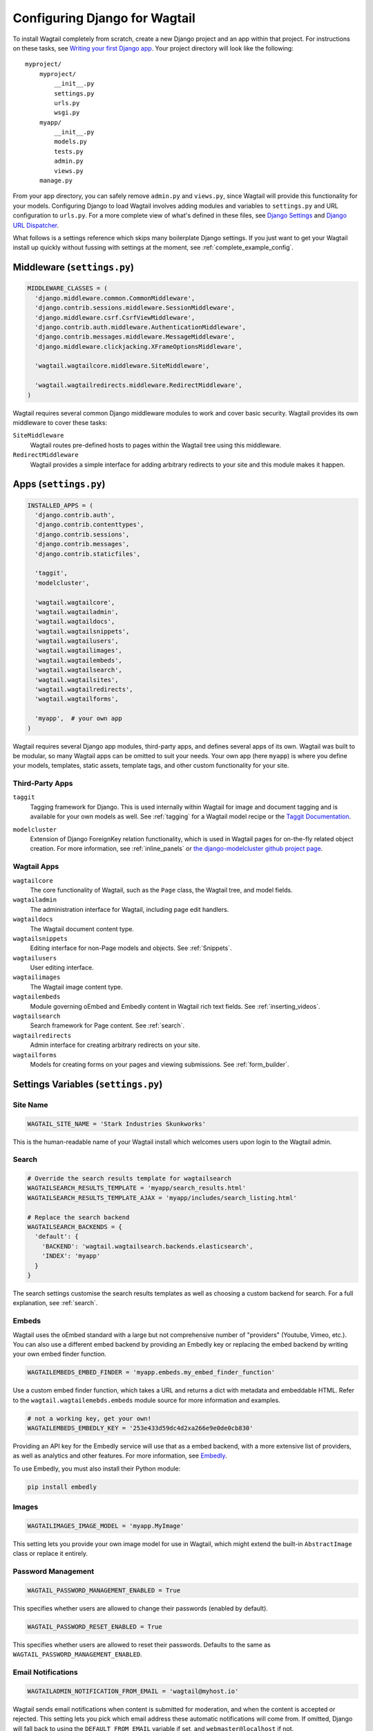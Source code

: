==============================
Configuring Django for Wagtail
==============================

To install Wagtail completely from scratch, create a new Django project and an app within that project. For instructions on these tasks, see `Writing your first Django app <https://docs.djangoproject.com/en/dev/intro/tutorial01/>`_. Your project directory will look like the following::

  myproject/
      myproject/
          __init__.py
          settings.py
          urls.py
          wsgi.py
      myapp/
          __init__.py
          models.py
          tests.py
          admin.py
          views.py
      manage.py

From your app directory, you can safely remove ``admin.py`` and ``views.py``, since Wagtail will provide this functionality for your models. Configuring Django to load Wagtail involves adding modules and variables to ``settings.py`` and URL configuration to ``urls.py``. For a more complete view of what's defined in these files, see `Django Settings <https://docs.djangoproject.com/en/dev/topics/settings/>`__ and `Django URL Dispatcher <https://docs.djangoproject.com/en/dev/topics/http/urls/>`_.

What follows is a settings reference which skips many boilerplate Django settings. If you just want to get your Wagtail install up quickly without fussing with settings at the moment, see :ref:`complete_example_config`.


Middleware (``settings.py``)
~~~~~~~~~~~~~~~~~~~~~~~~~~~~

.. code-block:: python

  MIDDLEWARE_CLASSES = (
    'django.middleware.common.CommonMiddleware',
    'django.contrib.sessions.middleware.SessionMiddleware',
    'django.middleware.csrf.CsrfViewMiddleware',
    'django.contrib.auth.middleware.AuthenticationMiddleware',
    'django.contrib.messages.middleware.MessageMiddleware',
    'django.middleware.clickjacking.XFrameOptionsMiddleware',

    'wagtail.wagtailcore.middleware.SiteMiddleware',

    'wagtail.wagtailredirects.middleware.RedirectMiddleware',
  )

Wagtail requires several common Django middleware modules to work and cover basic security. Wagtail provides its own middleware to cover these tasks:

``SiteMiddleware``
  Wagtail routes pre-defined hosts to pages within the Wagtail tree using this middleware.

``RedirectMiddleware``
  Wagtail provides a simple interface for adding arbitrary redirects to your site and this module makes it happen.


Apps (``settings.py``)
~~~~~~~~~~~~~~~~~~~~~~

.. code-block:: python

  INSTALLED_APPS = (
    'django.contrib.auth',
    'django.contrib.contenttypes',
    'django.contrib.sessions',
    'django.contrib.messages',
    'django.contrib.staticfiles',

    'taggit',
    'modelcluster',

    'wagtail.wagtailcore',
    'wagtail.wagtailadmin',
    'wagtail.wagtaildocs',
    'wagtail.wagtailsnippets',
    'wagtail.wagtailusers',
    'wagtail.wagtailimages',
    'wagtail.wagtailembeds',
    'wagtail.wagtailsearch',
    'wagtail.wagtailsites',
    'wagtail.wagtailredirects',
    'wagtail.wagtailforms',

    'myapp',  # your own app
  )

Wagtail requires several Django app modules, third-party apps, and defines several apps of its own. Wagtail was built to be modular, so many Wagtail apps can be omitted to suit your needs. Your own app (here ``myapp``) is where you define your models, templates, static assets, template tags, and other custom functionality for your site.


Third-Party Apps
----------------

``taggit``
  Tagging framework for Django. This is used internally within Wagtail for image and document tagging and is available for your own models as well. See :ref:`tagging` for a Wagtail model recipe or the `Taggit Documentation`_.

.. _Taggit Documentation: http://django-taggit.readthedocs.org/en/latest/index.html

``modelcluster``
  Extension of Django ForeignKey relation functionality, which is used in Wagtail pages for on-the-fly related object creation. For more information, see :ref:`inline_panels` or `the django-modelcluster github project page`_.

.. _the django-modelcluster github project page: https://github.com/torchbox/django-modelcluster


Wagtail Apps
------------

``wagtailcore``
  The core functionality of Wagtail, such as the ``Page`` class, the Wagtail tree, and model fields.

``wagtailadmin``
  The administration interface for Wagtail, including page edit handlers.

``wagtaildocs``
  The Wagtail document content type.

``wagtailsnippets``
  Editing interface for non-Page models and objects. See :ref:`Snippets`.

``wagtailusers``
  User editing interface.

``wagtailimages``
  The Wagtail image content type.

``wagtailembeds``
  Module governing oEmbed and Embedly content in Wagtail rich text fields. See :ref:`inserting_videos`.

``wagtailsearch``
  Search framework for Page content. See :ref:`search`.

``wagtailredirects``
  Admin interface for creating arbitrary redirects on your site.

``wagtailforms``
  Models for creating forms on your pages and viewing submissions. See :ref:`form_builder`.


Settings Variables (``settings.py``)
~~~~~~~~~~~~~~~~~~~~~~~~~~~~~~~~~~~~

Site Name
---------

.. code-block:: python

  WAGTAIL_SITE_NAME = 'Stark Industries Skunkworks'

This is the human-readable name of your Wagtail install which welcomes users upon login to the Wagtail admin.


Search
------

.. code-block:: python

  # Override the search results template for wagtailsearch
  WAGTAILSEARCH_RESULTS_TEMPLATE = 'myapp/search_results.html'
  WAGTAILSEARCH_RESULTS_TEMPLATE_AJAX = 'myapp/includes/search_listing.html'

  # Replace the search backend
  WAGTAILSEARCH_BACKENDS = {
    'default': {
      'BACKEND': 'wagtail.wagtailsearch.backends.elasticsearch',
      'INDEX': 'myapp'
    }
  }

The search settings customise the search results templates as well as choosing a custom backend for search. For a full explanation, see :ref:`search`.


Embeds
------

Wagtail uses the oEmbed standard with a large but not comprehensive number of "providers" (Youtube, Vimeo, etc.). You can also use a different embed backend by providing an Embedly key or replacing the embed backend by writing your own embed finder function.

.. code-block:: python

  WAGTAILEMBEDS_EMBED_FINDER = 'myapp.embeds.my_embed_finder_function'

Use a custom embed finder function, which takes a URL and returns a dict with metadata and embeddable HTML. Refer to the ``wagtail.wagtailemebds.embeds`` module source for more information and examples.

.. code-block:: python

  # not a working key, get your own!
  WAGTAILEMBEDS_EMBEDLY_KEY = '253e433d59dc4d2xa266e9e0de0cb830'

Providing an API key for the Embedly service will use that as a embed backend, with a more extensive list of providers, as well as analytics and other features. For more information, see `Embedly`_.

.. _Embedly: http://embed.ly/

To use Embedly, you must also install their Python module:

.. code-block:: sh

  pip install embedly


Images
------

.. code-block:: python

  WAGTAILIMAGES_IMAGE_MODEL = 'myapp.MyImage'

This setting lets you provide your own image model for use in Wagtail, which might extend the built-in ``AbstractImage`` class or replace it entirely.


Password Management
-------------------

.. code-block:: python

  WAGTAIL_PASSWORD_MANAGEMENT_ENABLED = True

This specifies whether users are allowed to change their passwords (enabled by default).

.. code-block:: python

  WAGTAIL_PASSWORD_RESET_ENABLED = True

This specifies whether users are allowed to reset their passwords. Defaults to the same as ``WAGTAIL_PASSWORD_MANAGEMENT_ENABLED``.


Email Notifications
-------------------

.. code-block:: python

  WAGTAILADMIN_NOTIFICATION_FROM_EMAIL = 'wagtail@myhost.io'

Wagtail sends email notifications when content is submitted for moderation, and when the content is accepted or rejected. This setting lets you pick which email address these automatic notifications will come from. If omitted, Django will fall back to using the ``DEFAULT_FROM_EMAIL`` variable if set, and ``webmaster@localhost`` if not.


.. _update_notifications:

Wagtail update notifications
----------------------------

.. code-block:: python

  WAGTAIL_ENABLE_UPDATE_CHECK = True

For admins only, Wagtail performs a check on the dashboard to see if newer releases are available. This also provides the Wagtail team with the hostname of your Wagtail site. If you'd rather not receive update notifications, or if you'd like your site to remain unknown, you can disable it with this setting.


Private Pages
-------------

.. code-block:: python

  PASSWORD_REQUIRED_TEMPLATE = 'myapp/password_required.html'

This is the path to the Django template which will be used to display the "password required" form when a user accesses a private page. For more details, see the :ref:`private_pages` documentation.

Case-Insensitive Tags
---------------------

.. code-block:: python

  TAGGIT_CASE_INSENSITIVE = True

Tags are case-sensitive by default ('music' and 'Music' are treated as distinct tags). In many cases the reverse behaviour is preferable.

Other Django Settings Used by Wagtail
-------------------------------------

.. code-block:: python

  ALLOWED_HOSTS
  APPEND_SLASH
  AUTH_USER_MODEL
  BASE_URL
  CACHES
  DEFAULT_FROM_EMAIL
  INSTALLED_APPS
  MEDIA_ROOT
  SESSION_COOKIE_DOMAIN
  SESSION_COOKIE_NAME
  SESSION_COOKIE_PATH
  STATIC_URL
  TEMPLATE_CONTEXT_PROCESSORS
  USE_I18N

For information on what these settings do, see `Django Settings <https://docs.djangoproject.com/en/dev/ref/settings/>`__.


URL Patterns
------------

.. code-block:: python

  from django.contrib import admin

  from wagtail.wagtailcore import urls as wagtail_urls
  from wagtail.wagtailadmin import urls as wagtailadmin_urls
  from wagtail.wagtaildocs import urls as wagtaildocs_urls
  from wagtail.wagtailsearch import urls as wagtailsearch_urls

  urlpatterns = [
    url(r'^django-admin/', include(admin.site.urls)),

    url(r'^admin/', include(wagtailadmin_urls)),
    url(r'^search/', include(wagtailsearch_urls)),
    url(r'^documents/', include(wagtaildocs_urls)),

    # Optional URL for including your own vanilla Django urls/views
    url(r'', include('myapp.urls')),

    # For anything not caught by a more specific rule above, hand over to
    # Wagtail's serving mechanism
    url(r'', include(wagtail_urls)),
  ]

This block of code for your project's ``urls.py`` does a few things:

* Load the vanilla Django admin interface to ``/django-admin/``
* Load the Wagtail admin and its various apps
* Dispatch any vanilla Django apps you're using other than Wagtail which require their own URL configuration (this is optional, since Wagtail might be all you need)
* Lets Wagtail handle any further URL dispatching.

That's not everything you might want to include in your project's URL configuration, but it's what's necessary for Wagtail to flourish.


.. _complete_example_config:

Ready to Use Example Configuration Files
~~~~~~~~~~~~~~~~~~~~~~~~~~~~~~~~~~~~~~~~

These two files should reside in your project directory (``myproject/myproject/``).


``settings.py``
---------------

.. code-block:: python

  import os

  PROJECT_ROOT = os.path.join(os.path.dirname(__file__), '..', '..')

  DEBUG = True
  TEMPLATE_DEBUG = DEBUG

  ADMINS = (
      # ('Your Name', 'your_email@example.com'),
  )

  MANAGERS = ADMINS

  # Default to dummy email backend. Configure dev/production/local backend
  # as per https://docs.djangoproject.com/en/dev/topics/email/#email-backends
  EMAIL_BACKEND = 'django.core.mail.backends.dummy.EmailBackend'

  DATABASES = {
      'default': {
          'ENGINE': 'django.db.backends.postgresql_psycopg2',
          'NAME': 'myprojectdb',
          'USER': 'postgres',
          'PASSWORD': '',
          'HOST': '',  # Set to empty string for localhost.
          'PORT': '',  # Set to empty string for default.
          'CONN_MAX_AGE': 600,  # number of seconds database connections should persist for
      }
  }

  # Hosts/domain names that are valid for this site; required if DEBUG is False
  # See https://docs.djangoproject.com/en/1.5/ref/settings/#allowed-hosts
  ALLOWED_HOSTS = []

  # Local time zone for this installation. Choices can be found here:
  # http://en.wikipedia.org/wiki/List_of_tz_zones_by_name
  # although not all choices may be available on all operating systems.
  # On Unix systems, a value of None will cause Django to use the same
  # timezone as the operating system.
  # If running in a Windows environment this must be set to the same as your
  # system time zone.
  TIME_ZONE = 'Europe/London'

  # Language code for this installation. All choices can be found here:
  # http://www.i18nguy.com/unicode/language-identifiers.html
  LANGUAGE_CODE = 'en-gb'

  SITE_ID = 1

  # If you set this to False, Django will make some optimizations so as not
  # to load the internationalization machinery.
  USE_I18N = True

  # If you set this to False, Django will not format dates, numbers and
  # calendars according to the current locale.
  # Note that with this set to True, Wagtail will fall back on using numeric dates
  # in date fields, as opposed to 'friendly' dates like "24 Sep 2013", because
  # Python's strptime doesn't support localised month names: https://code.djangoproject.com/ticket/13339
  USE_L10N = False

  # If you set this to False, Django will not use timezone-aware datetimes.
  USE_TZ = True

  # Absolute filesystem path to the directory that will hold user-uploaded files.
  # Example: "/home/media/media.lawrence.com/media/"
  MEDIA_ROOT = os.path.join(PROJECT_ROOT, 'media')

  # URL that handles the media served from MEDIA_ROOT. Make sure to use a
  # trailing slash.
  # Examples: "http://media.lawrence.com/media/", "http://example.com/media/"
  MEDIA_URL = '/media/'

  # Absolute path to the directory static files should be collected to.
  # Don't put anything in this directory yourself; store your static files
  # in apps' "static/" subdirectories and in STATICFILES_DIRS.
  # Example: "/home/media/media.lawrence.com/static/"
  STATIC_ROOT = os.path.join(PROJECT_ROOT, 'static')

  # URL prefix for static files.
  # Example: "http://media.lawrence.com/static/"
  STATIC_URL = '/static/'

  # List of finder classes that know how to find static files in
  # various locations.
  STATICFILES_FINDERS = (
      'django.contrib.staticfiles.finders.FileSystemFinder',
      'django.contrib.staticfiles.finders.AppDirectoriesFinder',
  )

  # Make this unique, and don't share it with anybody.
  SECRET_KEY = 'change-me'

  # List of callables that know how to import templates from various sources.
  TEMPLATE_LOADERS = (
      'django.template.loaders.filesystem.Loader',
      'django.template.loaders.app_directories.Loader',
  )

  MIDDLEWARE_CLASSES = (
      'django.middleware.common.CommonMiddleware',
      'django.contrib.sessions.middleware.SessionMiddleware',
      'django.middleware.csrf.CsrfViewMiddleware',
      'django.contrib.auth.middleware.AuthenticationMiddleware',
      'django.contrib.messages.middleware.MessageMiddleware',
      'django.middleware.clickjacking.XFrameOptionsMiddleware',

      'wagtail.wagtailcore.middleware.SiteMiddleware',

      'wagtail.wagtailredirects.middleware.RedirectMiddleware',
  )

  from django.conf import global_settings
  TEMPLATE_CONTEXT_PROCESSORS = global_settings.TEMPLATE_CONTEXT_PROCESSORS + (
      'django.core.context_processors.request',
  )

  ROOT_URLCONF = 'myproject.urls'

  # Python dotted path to the WSGI application used by Django's runserver.
  WSGI_APPLICATION = 'wagtaildemo.wsgi.application'

  INSTALLED_APPS = (
      'django.contrib.auth',
      'django.contrib.contenttypes',
      'django.contrib.sessions',
      'django.contrib.messages',
      'django.contrib.staticfiles',

      'taggit',
      'modelcluster',

      'wagtail.wagtailcore',
      'wagtail.wagtailadmin',
      'wagtail.wagtaildocs',
      'wagtail.wagtailsnippets',
      'wagtail.wagtailusers',
      'wagtail.wagtailimages',
      'wagtail.wagtailembeds',
      'wagtail.wagtailsearch',
      'wagtail.wagtailredirects',
      'wagtail.wagtailforms',

      'myapp',
  )

  EMAIL_SUBJECT_PREFIX = '[Wagtail] '

  INTERNAL_IPS = ('127.0.0.1', '10.0.2.2')

  # A sample logging configuration. The only tangible logging
  # performed by this configuration is to send an email to
  # the site admins on every HTTP 500 error when DEBUG=False.
  # See http://docs.djangoproject.com/en/dev/topics/logging for
  # more details on how to customize your logging configuration.
  LOGGING = {
      'version': 1,
      'disable_existing_loggers': False,
      'filters': {
          'require_debug_false': {
              '()': 'django.utils.log.RequireDebugFalse'
          }
      },
      'handlers': {
          'mail_admins': {
              'level': 'ERROR',
              'filters': ['require_debug_false'],
              'class': 'django.utils.log.AdminEmailHandler'
          }
      },
      'loggers': {
          'django.request': {
              'handlers': ['mail_admins'],
              'level': 'ERROR',
              'propagate': True,
          },
      }
  }


  # WAGTAIL SETTINGS

  # This is the human-readable name of your Wagtail install
  # which welcomes users upon login to the Wagtail admin.
  WAGTAIL_SITE_NAME = 'My Project'

  # Override the search results template for wagtailsearch
  # WAGTAILSEARCH_RESULTS_TEMPLATE = 'myapp/search_results.html'
  # WAGTAILSEARCH_RESULTS_TEMPLATE_AJAX = 'myapp/includes/search_listing.html'

  # Replace the search backend
  #WAGTAILSEARCH_BACKENDS = {
  #  'default': {
  #    'BACKEND': 'wagtail.wagtailsearch.backends.elasticsearch',
  #    'INDEX': 'myapp'
  #  }
  #}

  # Wagtail email notifications from address
  # WAGTAILADMIN_NOTIFICATION_FROM_EMAIL = 'wagtail@myhost.io'

  # If you want to use Embedly for embeds, supply a key
  # (this key doesn't work, get your own!)
  # WAGTAILEMBEDS_EMBEDLY_KEY = '253e433d59dc4d2xa266e9e0de0cb830'

  # Reverse the default case-sensitive handling of tags
  TAGGIT_CASE_INSENSITIVE = True


``urls.py``
-----------

.. code-block:: python

  from django.conf.urls import patterns, include, url
  from django.conf.urls.static import static
  from django.views.generic.base import RedirectView
  from django.contrib import admin
  from django.conf import settings
  import os.path

  from wagtail.wagtailcore import urls as wagtail_urls
  from wagtail.wagtailadmin import urls as wagtailadmin_urls
  from wagtail.wagtaildocs import urls as wagtaildocs_urls
  from wagtail.wagtailsearch import urls as wagtailsearch__urls


  urlpatterns = patterns('',
      url(r'^django-admin/', include(admin.site.urls)),

      url(r'^admin/', include(wagtailadmin_urls)),
      url(r'^search/', include(wagtailsearch_urls)),
      url(r'^documents/', include(wagtaildocs_urls)),

      # For anything not caught by a more specific rule above, hand over to
      # Wagtail's serving mechanism
      url(r'', include(wagtail_urls)),
  )


  if settings.DEBUG:
      from django.contrib.staticfiles.urls import staticfiles_urlpatterns

      urlpatterns += staticfiles_urlpatterns() # tell gunicorn where static files are in dev mode
      urlpatterns += static(settings.MEDIA_URL + 'images/', document_root=os.path.join(settings.MEDIA_ROOT, 'images'))
      urlpatterns += patterns('',
          (r'^favicon\.ico$', RedirectView.as_view(url=settings.STATIC_URL + 'myapp/images/favicon.ico'))
      )
